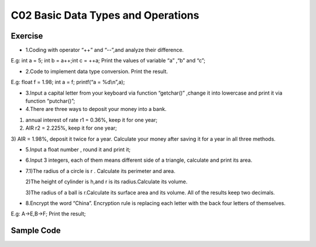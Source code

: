 ******************************
C02 Basic Data Types and Operations
******************************

Exercise
=========================
* 1.Coding with operator “++” and “--”,and analyze their difference. 
E.g: int a = 5; int b = a++;int c = ++a; Print the values of variable “a” ,“b” and “c”;

* 2.Code to implement data type conversion. Print the result. 
E.g: float f = 1.98; int a = f; printf(“a = %d\\n”,a);

* 3.Input a capital letter from your keyboard via function “getchar()” ,change it into lowercase and print it via function “putchar()”;

* 4.There are three ways to deposit your money into a bank. 
1) annual interest of rate r1 = 0.36%, keep it for one year; 
2) AIR r2 = 2.225%, keep it for one year; 
3) AIR = 1.98%, deposit it twice for a year.
Calculate your money after saving it for a year in all three methods.

* 5.Input a float number , round it and print it;

* 6.Input 3 integers, each of them means different side of a triangle, calculate and print its area.

* 7.1)The radius of a circle is r . Calculate its perimeter and area.

  2)The height of cylinder is h,and r is its radius.Calculate its volume.

  3)The radius of a ball is r.Calculate its surface area and its volume. All of the results keep two decimals.

* 8.Encrypt the word “China”. Encryption rule is replacing each letter with the back four letters of themselves.
E.g: A->E,B->F; Print the result;

Sample Code
=========================
